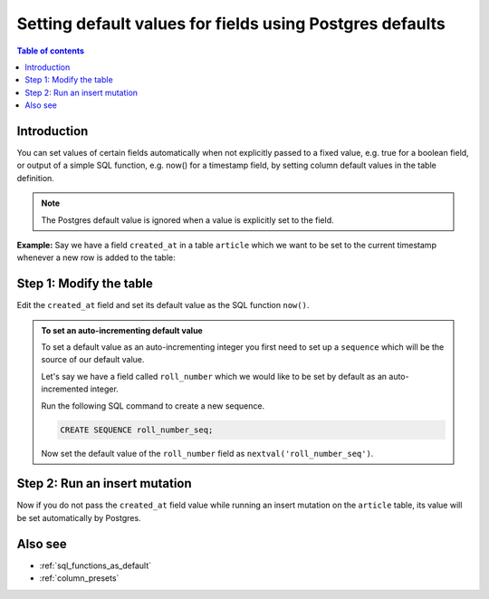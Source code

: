 .. meta::
   :description: Set default field values using Postgres defaults
   :keywords: hasura, docs, schema, default value, Postgres default

.. _postgres_defaults:

Setting default values for fields using Postgres defaults
=========================================================

.. contents:: Table of contents
  :backlinks: none
  :depth: 1
  :local:

Introduction
------------

You can set values of certain fields automatically when not explicitly passed to a fixed value, e.g. true for a boolean
field, or output of a simple SQL function, e.g. now() for a timestamp field, by setting column default values in the
table definition.

.. note::

  The Postgres default value is ignored when a value is explicitly set to the field.

**Example:** Say we have a field ``created_at`` in a table ``article`` which we want to be set to the current
timestamp whenever a new row is added to the table:

Step 1: Modify the table
------------------------

Edit the ``created_at`` field and set its default value as the SQL function ``now()``.

.. rst-class:: api_tabs
.. tabs::

  .. tab:: Console

    Open the console and head to ``Data -> article -> Modify``. Click the ``Edit`` button next to the ``created_at`` field and add ``now()`` as a default value.

    .. thumbnail:: /img/graphql/core/schema/add-default-value.png
      :alt: Modify the table in the console

  .. tab:: CLI

    :ref:`Create a migration manually <manual_migrations>` and add the following SQL statement to the ``up.sql`` file:

    .. code-block:: SQL

      ALTER TABLE ONLY "public"."article" ALTER COLUMN "created_at" SET DEFAULT now();

    Add the following statement to the ``down.sql`` file in case you need to :ref:`roll back <roll_back_migrations>` the above statement:

    .. code-block:: sql

      ALTER TABLE article ALTER COLUMN created_at DROP DEFAULT;

    Apply the migration by running:

    .. code-block:: bash

      hasura migrate apply

  .. tab:: API

    You can add a default value by using the :ref:`run_sql metadata API <run_sql>`:

    .. code-block:: http

      POST /v1/query HTTP/1.1
      Content-Type: application/json
      X-Hasura-Role: admin

      {
        "type": "run_sql",
        "args": {
          "sql": "ALTER TABLE article ALTER COLUMN created_at SET DEFAULT now();"
        }
      }
    
.. admonition:: To set an auto-incrementing default value

      To set a default value as an auto-incrementing integer you first need to set up a ``sequence`` which will be the
      source of our default value.

      Let's say we have a field called ``roll_number`` which we would like to be set by default as an auto-incremented
      integer.

      Run the following SQL command to create a new sequence.

      .. code-block:: SQL

        CREATE SEQUENCE roll_number_seq;

      Now set the default value of the ``roll_number`` field as ``nextval('roll_number_seq')``.

Step 2: Run an insert mutation
------------------------------

Now if you do not pass the ``created_at`` field value while running an insert mutation on the ``article`` table, its
value will be set automatically by Postgres.

.. graphiql::
  :view_only:
  :query:
    mutation {
      insert_article(
        objects: [
          {
            title: "GraphQL manual",
            author_id: 11
          }
        ]) {
        returning {
          id
          title
          created_at
        }
      }
    }
  :response:
    {
      "data": {
        "insert_article": {
          "returning": [
            {
              "id": 12,
              "title": "GraphQL manual",
              "created_at": "2020-04-23T11:42:30.499315+00:00"
            }
          ]
        }
      }
    }

Also see
--------

- :ref:`sql_functions_as_default`
- :ref:`column_presets`
